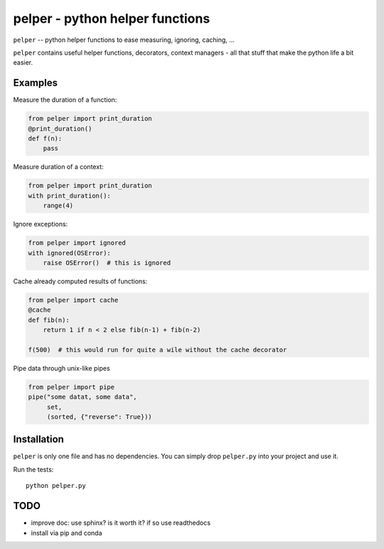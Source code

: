 ################################
pelper - python helper functions
################################

.. image:: https://travis-ci.org/sotte/pelper.svg?branch=master
    :target: https://travis-ci.org/sotte/pelper

.. image:: https://coveralls.io/repos/sotte/pelper/badge.svg?branch=master
    :target: https://coveralls.io/r/sotte/pelper?branch=master

``pelper`` -- python helper functions to ease measuring, ignoring, caching, ...

``pelper`` contains useful helper functions, decorators, context managers - all
that stuff that make the python life a bit easier.

Examples
========

Measure the duration of a function:

.. code:: python

    from pelper import print_duration
    @print_duration()
    def f(n):
        pass


Measure duration of a context:

.. code:: python

    from pelper import print_duration
    with print_duration():
        range(4)

Ignore exceptions:

.. code:: python

    from pelper import ignored
    with ignored(OSError):
        raise OSError()  # this is ignored

Cache already computed results of functions:

.. code:: python

    from pelper import cache
    @cache
    def fib(n):
        return 1 if n < 2 else fib(n-1) + fib(n-2)

    f(500)  # this would run for quite a wile without the cache decorator

Pipe data through unix-like pipes

.. code:: python

    from pelper import pipe
    pipe("some datat, some data",
         set,
         (sorted, {"reverse": True}))


Installation
============

``pelper`` is only one file and has no dependencies.
You can simply drop ``pelper.py`` into your project and use it.

Run the tests::

    python pelper.py


TODO
====

- improve doc: use sphinx? is it worth it? if so use readthedocs

- install via pip and conda
